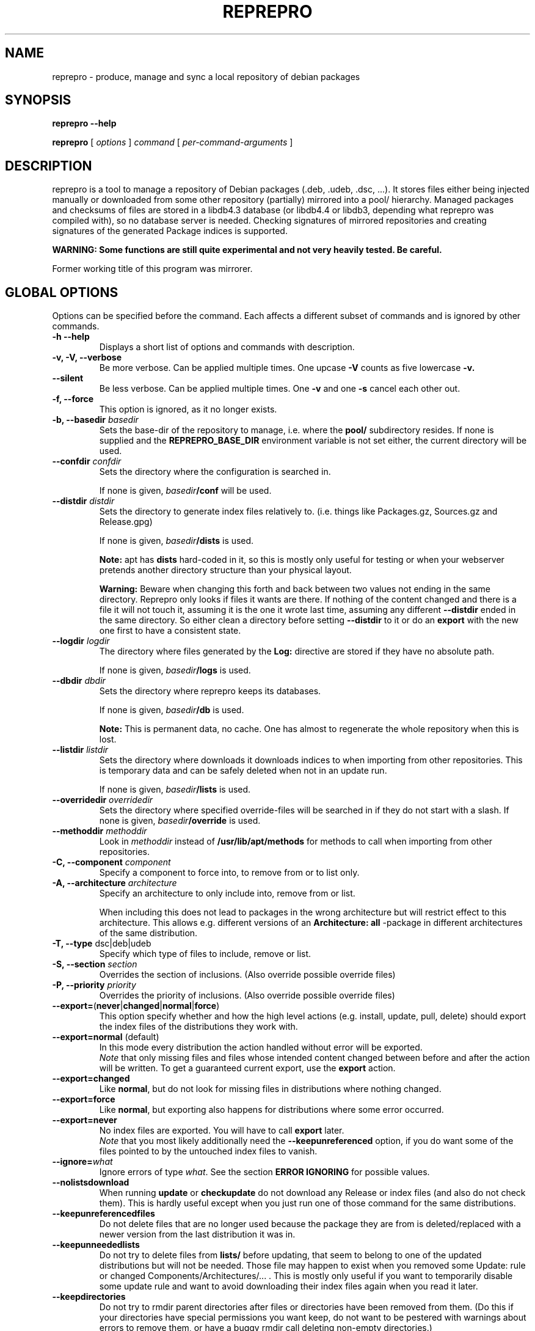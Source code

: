 .TH REPREPRO 1 "March, 29th 2007" "reprepro" REPREPRO
.SH NAME
reprepro \- produce, manage and sync a local repository of debian packages
.SH SYNOPSIS
.B reprepro \-\-help

.B reprepro
[
\fIoptions\fP
]
\fIcommand\fP
[
\fIper\-command\-arguments\fP
]
.SH DESCRIPTION
reprepro is a tool to manage a repository of Debian packages
(.deb, .udeb, .dsc, ...).
It stores files either being injected manually or
downloaded from some other repository (partially) mirrored
into a pool/ hierarchy.
Managed packages and checksums of files are stored in a libdb4.3
database (or libdb4.4 or libdb3, depending what reprepro was compiled with),
so no database server is needed.
Checking signatures of mirrored repositories and creating
signatures of the generated Package indices is supported.

.B WARNING: Some functions are still quite experimental and not very heavily tested. Be careful.

Former working title of this program was mirrorer.
.SH "GLOBAL OPTIONS"
Options can be specified before the command. Each affects a different
subset of commands and is ignored by other commands.
.TP
.B \-h \-\-help
Displays a short list of options and commands with description.
.TP
.B \-v, \-V, \-\-verbose
Be more verbose. Can be applied multiple times. One upcase
.B \-V
counts as five lowercase
.B \-v.
.TP
.B \-\-silent
Be less verbose. Can be applied multiple times. One
.B \-v
and one
.B \-s
cancel each other out.
.TP
.B \-f, \-\-force
This option is ignored, as it no longer exists.
.TP
.B \-b, \-\-basedir \fIbasedir\fP
Sets the base\-dir of the repository to manage, i.e. where the
.B pool/
subdirectory resides.
If none is supplied and the
.B REPREPRO_BASE_DIR
environment variable is not set either, the current directory
will be used.
.TP
.B \-\-confdir \fIconfdir\fP
Sets the directory where the configuration is searched in.

If none is given, \fIbasedir\fP\fB/conf\fP will be used.
.TP
.B \-\-distdir \fIdistdir\fP
Sets the directory to generate index files relatively to. (i.e. things like
Packages.gz, Sources.gz and Release.gpg)

If none is given, \fIbasedir\fP\fB/dists\fP is used.

.B Note:
apt has
.B dists
hard-coded in it, so this is mostly only useful for testing or when your webserver
pretends another directory structure than your physical layout.

.B Warning:
Beware when changing this forth and back between two values not ending
in the same directory.
Reprepro only looks if files it wants are there. If nothing of the content
changed and there is a file it will not touch it, assuming it is the one it
wrote last time, assuming any different \fB\-\-distdir\fP ended in the same
directory.
So either clean a directory before setting \fB\-\-distdir\fP to it or
do an \fBexport\fP with the new one first to have a consistent state.
.TP
.B \-\-logdir \fIlogdir\fP
The directory where files generated by the \fBLog:\fP directive are
stored if they have no absolute path.

If none is given, \fIbasedir\fP\fB/logs\fP is used.
.TP
.B \-\-dbdir \fIdbdir\fP
Sets the directory where reprepro keeps its databases.

If none is given, \fIbasedir\fP\fB/db\fP is used.

.B Note:
This is permanent data, no cache. One has almost to regenerate the whole
repository when this is lost.
.TP
.B \-\-listdir \fIlistdir\fP
Sets the directory where downloads it downloads indices to when importing
from other repositories. This is temporary data and can be safely deleted
when not in an update run.

If none is given, \fIbasedir\fP\fB/lists\fP is used.
.TP
.B \-\-overridedir \fIoverridedir\fP
Sets the directory where specified override\-files will be searched in if
they do not start with a slash.
If none is given, \fIbasedir\fP\fB/override\fP is used.
.TP
.B \-\-methoddir \fImethoddir\fP
Look in \fImethoddir\fP instead of
.B /usr/lib/apt/methods
for methods to call when importing from other repositories.
.TP
.B \-C, \-\-component \fIcomponent\fP
Specify a component to force into, to remove from or to list only.
.TP
.B \-A, \-\-architecture \fIarchitecture\fP
Specify an architecture to only include into, remove from or
list.

When including this does not lead to packages in the wrong architecture
but will restrict effect to this architecture. This allows e.g. different
versions of an
.B Architecture: all
\-package in different architectures of the same distribution.
.TP
.B \-T, \-\-type \fRdsc|deb|udeb
Specify which type of files to include, remove or list.
.TP
.B \-S, \-\-section \fIsection\fP
Overrides the section of inclusions. (Also override possible override files)
.TP
.B \-P, \-\-priority \fIpriority\fP
Overrides the priority of inclusions. (Also override possible override files)
.TP
.BR \-\-export= ( never | changed | normal | force )
This option specify whether and how the high level actions
(e.g. install, update, pull, delete)
should export the index files of the distributions they work with.
.TP
.BR \-\-export=normal " (default)"
In this mode every distribution the action handled without error
will be exported.
.br
\fINote\fP that only missing files and files whose intended content changed
between before and after the action will be written.
To get a guaranteed current export, use the \fBexport\fP action.
.TP
.BR \-\-export=changed
Like \fBnormal\fP, but do not look for missing files in distributions where
nothing changed.
.TP
.BR \-\-export=force
Like \fBnormal\fP, but exporting also happens for distributions where
some error occurred.
.TP
.BR \-\-export=never
No index files are exported. You will have to call \fBexport\fP later.
.br
\fINote\fP that you most likely additionally need the \fB\-\-keepunreferenced\fP
option, if you do want some of the files pointed to by the untouched index
files to vanish.
.TP
.B \-\-ignore=\fIwhat\fP
Ignore errors of type \fIwhat\fP. See the section \fBERROR IGNORING\fP
for possible values.
.TP
.B \-\-nolistsdownload
When running \fBupdate\fP or \fBcheckupdate\fP do not download any Release
or index files (and also do not check them). This is hardly useful except
when you just run one of those command for the same distributions.
.TP
.B \-\-keepunreferencedfiles
Do not delete files that are no longer used because the package they
are from is deleted/replaced with a newer version from the last distribution
it was in.
.TP
.B \-\-keepunneededlists
Do not try to delete files from \fBlists/\fP before updating, that seem to
belong to one of the updated distributions but will not be needed.
Those file may happen to exist when you removed
some Update: rule or changed Components/Architectures/... .
This is mostly only useful if you want to temporarily disable some update
rule and want to avoid downloading their index files again when you read
it later.
.TP
.B \-\-keepdirectories
Do not try to rmdir parent directories after files or directories
have been removed from them.
(Do this if your directories have special permissions you want keep,
do not want to be pestered with warnings about errors to remove them,
or have a buggy rmdir call deleting non-empty directories.)
.TP
.B \-\-ask\-passphrase
Ask for passphrases when signing things and one is needed. This is a quick
and dirty implementation using the obsolete \fBgetpass(3)\fP function
with the description gpgme is supplying. So the prompt will look quite
funny and support for passphrases with more than 8 characters depend on your libc.
I suggest using gpg\-agent or something like that instead.
.TP
.B \-\-noskipold
When updating do not skip targets where no new index files and no files
marked as already processed are available.

If you changed a script to preprocess downloaded index files or
changed a Listfilter, you most likely want to call reprepro with \-\-noskipold.
.TP
.B \-\-waitforlock \fIcount
If there is a lockfile indicating another instance of reprepro is currently
using the database, retry \fIcount\fP times after waiting for 10 seconds
each time.
The default is 0 and means to error out instantly.
.TP
.B \-\-spacecheck full\fR|\fPnone
The default is \fBfull\fR:
.br
In the update commands, check for every to be downloaded file which filesystem
it is on and how much space is left.
.br
To disable this behaviour, use \fBnone\fP.
.TP
.BI \-\-dbsafetymargin " bytes-count"
If checking for free space, reserve \fIbyte-count\fP bytes on the fileystem
containing the \fBdb/\fP directory.
The default is 104857600 (i.e. 100MB), which is quite large.
But as there is no way to know in advance how large the databases will
grow and libdb is extremly touchy in that regard, lower only when you know
what you do.
.TP
.BI \-\-safetymargin " bytes-count"
If checking for free space, reserve \fIbyte-count\fP bytes on fileystems
not containing the \fBdb/\fP directory.
The default is 1048576 (i.e. 1MB).
.TP
.B \-\-noguessgpgtty
Don't set the environment variable
.BR GPG_TTY ,
even when it is not set, stdin is terminal and
.B /proc/self/fd/0
is a readable symbolic link.
.SH COMMANDS
.TP
.BR export " [ " \fIcodenames\fP " ]"
Generate all index files for the specified distributions. (For all if none
is specified). This will normally be done automatically and more
fine\-tuned when including or removing packages, so seldom needed; but is nevertheless
a good way to see if
a new
.B distributions
config\-file does the expected things.
.TP
.BR createsymlinks " [ " \-\-delete " ] [ " \fIcodenames\fP " ]"
Creates \fIsuite\fP symbolic links in the \fBdists/\fP-directory pointing
to the corresponding \fIcodename\fP.

It will not create links, when multiple of the given codenames
would be linked from the same suite name, or if the link
already exists (though when \fB\-\-delete\fP is given it
will delete already existing symlinks)
.TP
.B list \fIcodename\fP \fIpackagename\fP
List all packages (source and binary, except when
.B \-T
or
.B \-A
is given) with the given name in all components (except when
.B \-C
is given) and architectures (except when
.B \-A
is given) of the specified distribution.
.TP
.B listfilter \fIcodename\fP \fIcondition\fP
as list, but does not list a single package, but all packages
matching the given condition.

.B reprepro \-b . \-T deb listfilter test2 'Source (==blub) | ( !Source , Package (==blub) )'
will e.g. find all .deb Packages with Source blub. (Except those also specifying a version
number with its Source, as binary and source version differ).
.TP
.B remove \fIcodename\fP \fIpackage name\fP
same as list, but remove instead of list.
.TP
.BR update " [ " \fIcodenames\fP " ]"
Sync the specified distributions (all if none given) as
specified in the config with their upstreams. See the
description of
.B conf/updates
below.
.TP
.BR iteratedupdate " [ " \fIcodenames\fP " ] (EXPERIMENTAL!)"
This is an experimental variant of update, that processes
the distributions and targets within them one by one,
resulting in much lower memory consumption for an update
of multiple distributions.
.TP
.BR checkupdate " [ " \fIcodenames\fP " ]"
Same like
.BR update ,
but will show what it will change instead of actually changing it.
.TP
.BR predelete " [ " \fIcodenames\fP " ]"
This will determine which packages a \fBupdate\fP would delete or
replace and remove those packages.
This can be useful for reducing space needed while upgrading, but
there will be some time where packages are vanished from the
lists so clients will mark them as obsolete.
Plus if you cannot
download a updated package in the (hopefully) following update
run, you will end up with no package at all instead of an old one.
This will also blow up pindex files if you are using the tiffany
example or something similar.
So be careful when using this option or better get some more space so
that update works.
.TP
.BR pull " [ " \fIcodenames\fP " ]"
pull in newer packages into the specified distributions (all if none given)
from other distributions in the same repository.
See the description of
.B conf/pulls
below.
.TP
.BR checkpull " [ " \fIcodenames\fP " ]"
Same like
.BR pull ,
but will show what it will change instead of actually changing it.
.TP
.B includedeb \fIcodename\fP \fI.deb-filename\fP
Include the given binary Debian package (.deb) in the specified
distribution, applying override information and guessing all
values not given and guessable.
.TP
.B includeudeb \fIcodename\fP \fI.deb-filename\fP
Same like \fBincludedeb\fP, but for .udeb files.
.TP
.B includedsc \fIcodename\fP \fI.dsc-filename\fP
Include the given Debian source package (.dsc, including other files
like .orig.tar.gz, .tar.gz and/or .diff.gz) in the specified
distribution, applying override information and guessing all values
not given and guessable.

Note that as .dsc files do not contain section or priority, but the
Sources.gz file does, you have to either specify a DscOverride or
given them via
.B \-S
and
.B \-P
.TP
.B include  \fIcodename\fP \fI.changes-filename\fP
Include in the specified distribution all packages found and suitable
in the \fI.changes\fP file, applying override information guessing all
values not given and guessable.
.TP
.B processincoming \fIrulesetname\fP \fR[\fP\fI.changes-file\fP\fR]\fP
Scan an incomming directory and process the .changes files found there.
If a filename is supplied, processing is limited to that file.
.I rulesetname
identifies which rule-set in
.B conf/incoming
determines which incoming directory to use
and in what distributions to allow packages into.
See the section about this file for more information.
.TP
.BR check " [ " \fIcodenames\fP " ]"
Check if all packages in the specified distributions have all files
needed properly registered.
.TP
.BR checkpool " [ " fast " ]"
Check if all files believed to be in the pool are actually still there and
have the known md5sum. When
.B fast
is specified md5sum is not checked.
.TP
.B rereference
Forget which files are needed and recollect this information.
.TP
.B dumpreferences
Print out which files are marked to be needed by whom.
.TP
.B dumpunreferenced
Print a list of all filed believed to be in the pool, that are
not known to be needed.
.TP
.B deleteunreferenced
Remove all known files (and forget them) in the pool not marked to be
needed by anything.
.TP
.BR reoverride " [ " \fIcodenames\fP " ]"
Reapply the override files to the given distributions (Or only parts
thereof given by \fB\-Af\fP,\fB\-C\fP or \fB\-T\fP).

Note: only the control information is changed. Changing a section
to a value, that would cause an other component to be guessed, will
not cause any warning.
.TP
.BR dumptracks " [ " \fIcodenames\fP " ]"
Print out all information about tracked source packages in the
given distributions.
.TP
.BR retrack " [ " \fIcodenames\fP " ]"
Recreate a tracking database for the specified distributions.
As this only takes information from the Indices into account,
this will loose all information about older packages or
changes files.
.TP
.BR removealltracks " [ " \fIcodenames\fP " ]"
Removes all source package tracking information for the
given distributions.
.TP
.B removetrack " " \fIcodename\fP " " \fIsourcename\fP " " \fIversion\fP
Remove the trackingdata of the given version of a given sourcepackage
from a given distribution. This also removes the references for all
used files.
.TP
.BR tidytracks " [ " \fIcodenames\fP " ]"
Check all source package tracking information for the given distributions
for files no longer to keep.
.TP
.B copy \fIdestination-codename\fP \fIsource-codename\fP \fIpackages...\fP
Copy the given packages from one distribution to another. No overrides
are read, nothing is changed.
.TP
.B clearvanished
Remove all package databases that no longer appear in \fBconf/distributions\fP.
If \fB\-\-delete\fP is specified, it will not stop if there are still
packages left.
Even without \fB\-\-delete\fP it will unreference
files still marked as needed by this target.
(Use \fB\-\-keepunreferenced\fP to not delete them if that was the last
reference.)

Do not forget to remove all exported package indices manually.
.TP
.B gensnapshot " " \fIcodename\fP " " \fIdirectoryname\fP
Generate a snapshot of the distribution specified by \fIcodename\fP
in the directory \fIconf\fB/\fIcodename\fB/snapshots/\fIdirectoryname\fB/\fR
and reference all needed files in the pool as needed by that.
No Content files are generated and no export hooks are run.

Note that there is currently no automated way to remove that snapshot
again (not even clearvanished will unlock the referenced files after the
distribution itself vanished).
You will have to remove the directory yourself and tell reprepro
to \fB_removereferences s=\fP\fIcodename\fP\fB=\fP\fIdirectoryname\fP before
\fBdeleteunreferenced\fP will delete the files from the pool locked by this.

To access such a snapshot with apt, add something like the following to
your sources.list file:
.br
\fBdeb method://as/without/snapshot \fIcodename\fB/snapshots/\fIname\fB main\fR
.TP
.BR rerunnotifiers " [ " \fIcodenames\fP " ]"
Run all external scripts specified in the \fBLog:\fP options of the
specified distributions.
.SS internal commands
These are hopefully never needed, but allow manual intervention.
.B WARNING:
Is is quite easy to get into an inconsistent and/or unfixable state.
.TP
.BR _detect " [ " \fIfilekeys\fP " ]"
Look for the files, which \fIfilekey\fP
is given as argument or as a line of the input
(when run without arguments), and calculate
their md5sum and add them to the list of known files.
(Warning: this is a low level operation, no input validation
or normalization is done.)
.TP
.BR _forget " [ " \fIfilekeys\fP " ]"
Like
.B _detect
but remove the given \fIfilekey\fP from the list of known
files.
(Warning: this is a low level operation, no input validation
or normalization is done.)
.TP
.B _listmd5sums
Print a list of all known files and their md5sums.
.TP
.B _addmd5sums
Add information of known files (without any check done)
in the strict format of _listmd5sums output (i.e. don't dare to
use a single space anywhere more than needed).
.TP
.BI _dumpcontents " identifier"
Printout all the stored information of the specified
part of the repository. (Or in other words, the content
the corresponding Packages or Sources file would get)
.TP
.BI "_addreference " filekey " " identifier
Manually mark \fIfilekey\fP to be needed by \fIidentifier\fP
.TP
.BI "_removereferences " identifier
Remove all references what is needed by
.I identifier.
.TP
.BI __extractcontrol " .deb-filename"
Look what reprepro believes to be the content of the
.B control
file of the specified .deb-file.
.TP
.BI __extractfilelist " .deb-filename"
Look what reprepro believes to be the list of files
of the specified .deb-file.
.TP
.BI _fakeemptyfilelist filekey
Insert an empty filelist for \fIfilekey\fP. This is a evil
hack around broken .deb files that cannot be read by reprepro.
.B control
file of the specified .deb-file.
.SH "CONFIG FILES"
.B reprepo
uses three config files, which are searched in
the directory specified with
.B \-\-confdir
or in the
.B conf/
subdirectory of the \fIbasedir\fP.

If an file
.B options
exists, it is parsed line by line.
Each line can be the long
name of an command line option (without the \-\-)
plus an argument, where possible.
Those are handled as if they were command line options given before
(and thus lower priority than) any other command line option.
(and also lower priority than any environment variable).

To allow command line options to override options file options,
most boolean options also have a corresponding form starting with \fB\-\-no\fP.

(The only exception is when the path to look for config files
changes, the options file will only opened once and of course
before any options within the options file are parsed.)

The file
.B distributions
is always needed and describes what distributions
to manage, while
.B updates
is only needed when syncing with external repositories.

The last both are in the format control files in Debian are in,
i.e. paragraphs separated by blank lines consisting of
fields. Each field consists of an fieldname, followed
by a colon, possible whitespace and the data. A field
ends with a newline not followed by a space or tab.
.SS conf/distributions
.TP
.B Codename
This required field is the unique identifier of a distribution
and used as directory name within
.B dists/
It is also copied into the Release files.
.TP
.B Suite
This optional field is simply copied into the
Release files. In Debian it contains names like
stable, testing or unstable. To create symlinks
from the Suite to the Codename, use the
\fBcreatesymlinks\fP command of reprepro.
.TP
.B AlsoAcceptFor
A list of distribution names.
When a \fB.changes\fP file is told to be included
into this distribution with the \fBinclude\fP command
and the distribution header of that file is neigther
the codename, nor the suite name, nor any name from the
list, a \fBwrongdistribution\fP error is generated.
The \fBprocess_incoming\fP command will also use this field,
see the description of \fBAllow\fP and \fBDefault\fP
from the \fBconf/incoming\fP file for more information.
.TP
.B Version
This optional field is simply copied into the
Release files.
.TP
.B Origin
This optional field is simply copied into the
Release files.
.TP
.B Label
This optional field is simply copied into the
Release files.
.TP
.B NotAutomatic
This optional field is simply copied into the
Release files.
(The value is handled as arbitrary string,
though anything but \fByes\fP does make much
sense right now.)
.TP
.B Description
This optional field is simply copied into the
Release files.
.TP
.B Architectures
This required field lists the binary architectures within
this distribution and if it contains
.B source
(i.e. if there is an item
.B source
in this line this Distribution has source. All other items
specify things to be put after "binary\-" to form directory names
and be checked against "Architecture:" fields.)

This will also be copied into the Release files. (With exception
of the
.B source
item, which will not occur in the topmost Release file whether
it is present here or not)
.TP
.B Components
This required field lists the component of a
distribution. See
.B GUESSING
for rules which component packages are included into
by default. This will also be copied into the Release files.
.TP
.B UDebComponents
Components with a debian\-installer subhierarchy containing .udebs.
(E.g. simply "main")
.TP
.B Update
When this field is present, it describes which update rules are used
for this distribution. There also can be a magic rule minus ("\-"),
see below.
.TP
.B Pull
When this field is present, it describes which pull rules are used
for this distribution.
Pull rules are like Update rules,
but get their stuff from other distributions and not from external sources.
See the description for \fBconf/pulls\fP.
.TP
.B SignWith
When this field is present, a Release.gpg file will be generated.
If the value is "yes" and "default", the default key
is used.
Otherwise the value will be given to libgpgme to determine to key to
use.
(That should be roughly the one \fBgpg \-\-list\-secret\-keys\fP \fIvalue\fP would output).
This key should either have no passphrase, you need to specify
\fB\-\-ask\-passphrase\fP or use gpg\-agent.
.TP
.B DebOverride
When this field is present, it describes the override file used
when including .deb files.
.TP
.B UDebOverride
When this field is present, it describes the override file used
when including .deb files.
.TP
.B DscOverride
When this field is present, it describes the override file used
when including .dsc files.
.TP
.B DebIndices\fR, \fBUDebIndices\fR, \fBDscIndices
Choose what kind of Index files to export. The first
part describes what the Index file shall be called.
The second argument determines the name of a Release
file to generate or not to generate if missing.
Then at least one of "\fB.\fP", "\fB.gz\fP"  or "\fB.bz2\fP"
specifying whether to generate uncompressed output, gzipped
output, bzip2ed output or any combination.
(bzip2 is only available when compiled with bzip2 support,
so it might not be available when you compiled it on your
own).
If an argument not starting with dot follows,
it will be executed after all index files are generated.
(See the examples for what argument this gets).
The default is:
.br
DebIndices Packages Release . .gz
.br
UDebIndices Packages . .gz
.br
DscIndices Sources Release .gz
.TP
.B Contents
Enable the creation of Contents files listing all the files
within the binary packages of a distribution.
(Which is quite slow, you have been warned).

The first argument is the rate at which to extract the files
from packages.
If it is 1, every file will be processed.
If it is 2, at least half of the uncached files and at most half
of all files are read to extract their filelist.
If it is 3, at least a third of yet uncached files and at most a
third of all files is read.
And so on...

After that a space separated list of options can be given.
If there is a \fBudebs\fP keyword, \fB.udeb\fPs are also listed
(in a file called \fBuContents\-\fP\fIarchitecture\fP.)
If there is a \fBnodebs\fP keyword, \fB.deb\fPs are not listed.
(Only usefull together with \fBudebs\fP)
If there is at least one of the keywords \fB.\fP, \fB.gz\fP and/or \fB.bz2\fP,
the Contents files are written uncompressed, gzipped and/or bzip2ed instead
of only gzipped.
.TP
.B ContentsArchitectures
Limit generation of Contents files to the architectures given.
If this field is not there or empty, all architectures are processed.
.TP
.B ContentsComponents
Limit what components are processed for the Contents files to
the components given.
If this field is not there or empty, all components are processed.
.TP
.B ContentsUComponents
Limit what components are processed for the uContents files to
the components given.
If this field is not there or empty, all components are processed.
(Note unless you specify \fBudebs\fP in the \fBContents:\fP line,
no udeb Components are processed at all.)
.TP
.B Uploaders
Specified a file (relative to confdir if not starting with a slash)
to specify who is allowed to upload packages. With this there are no
limits, and this file can be ignored via \fB\-\-ignore=uploaders\fP.
See the section \fBUPLOADERS FILES\fP below.
.TP
.B Tracking
Enable the (experimental) tracking of source packages.
The argument list needs to contain exactly one of the following:
.br
.B keep
Keeps all files of a given source package, until that
is deleted explicitly via \fBremovetrack\fP. This is
currently the only possibility to keep older packages
around when all indices contain newer files.
.br
.B all
Keep all files belonging to a given source package until
the last file of it is no longer used within that
distribution.
.br
.B minimal
Remove files no longer included in the tracked distribution.
(Remove changes and includebyhand files once no file is
in any part of the distribution).
.br
And any number of the following (or none):
.br
.B includechanges
Add the .changes file to the tracked files of an source
package. Thus it is also put into the pool.
.br
.B includebyhand
Not yet implemented.
.br
.B ambargoalls
Not yet implemented.
.br
.B keepsources
Even when using minimal mode, do not remove source files
until no file is needed any more.
.br
.B needsources
Not yet implemented.
.TP
.B Log
Specify a file to log additions and removals of this distribution
into and/or external scripts to call when something is added or
removed.
The rest of the \fBLog:\fP line is the filename,
every following line (as usual, have to begin with a single space)
the name of a script to call.
The name of the script may be preceeded with options of the
form \fB\-\-type=\fP(\fBdsc\fP|\fBdeb\fP|\fBudeb\fP),
\fB\-\-architecture=\fP\fIname\fP or
\fB\-\-component=\fP\fIname\fP to only call the script for some
parts of the distribution.
An script with argument \fB\-\-changes\fP is called when a \fB.changes\fP
file was accepted by \fBinclude\fP or \fBprocessincoming\fP (and with other
arguments).

If the filename for the log files does not start with a slash,
it is relative to the directory specified with \fB\-\-logdir\fP,
the scripts are relative to \fB\-\-confdir\fP unless starting with
a slash.
.SS conf/updates
.TP
.B Name
The name of this update\-upstream as it can be used in the
.B Update
field in conf/distributions.
.TP
.B Method
An URI as one could also give it apt, e.g.
.I http://ftp.debian.de/debian
which is simply given to the corresponding
.B apt\-get
method. (So either
.B apt\-get has to be installed, or you have to point with
.B \-\-methoddir
to a place where such methods are found.
.TP
.B Fallback
(Still experimental:) A fallback URI, where all files are
tried that failed the first one. They are given to the
same method as the previous URI (e.g. both http://), and
the fallback-server must have everything at the same place.
No recalculation is done, but single files are just retried from
this location.
.TP
.B Config
This can contain any number of lines, each in the format
.B apt\-get \-\-option
would expect. (Multiple lines \(hy as always \(hy marked with
leading spaces).
.P
For example: Config: Acquire::Http::Proxy=http://proxy.yours.org:8080
.TP
.B Suite
The suite to update from. If this is not present, the codename
of the distribution using this one is used. Also "*/whatever"
is replaced by "<codename>/whatever"
.TP
.B Components
The components to update. Each item can be either the name
of a component or a pair of a upstream component and a local
component separated with ">". (e.g. "main>all contrib>all non\-free>notall")
Items with a local part are ignored. If no items are there
all from the updated distribution are taken. (Use some non existing
like "none", if you want none).
.TP
.B Architectures
The architectures to update. If omitted all from the distribution
to update from. (As with components, you can use ">" to download
from one Architecture and add into an other one. (This only determine
in which Package list they land, it neither overwrites the Architecture
line in its description, nor the one in the filename determined from this
one. In other words, it is no really useful without additional things)
.TP
.B UDebComponents
Like
.B Components
but for the udebs.
.TP
.B VerifyRelease
Download the
.B Release.gpg
file and check if it is a signature of the
.B Releasefile
with the key given here. (In the Format as
"gpg \-\-with\-colons \-\-list\-key" prints it, i.e. the last
16 hex digits of the fingerprint) Multiple keys can be specified
by separating them with a "|" sign. Then finding a signature
from one of the will suffice.
.TP
.B IgnoreRelease
If this is present, no
.B Release
file will be downloaded and thus the md5sums of the other
index files will not be checked.
.TP
.B FilterFormula
This can be a formula to specify which packages to accept from
this source. The format is misusing the parser intended for
Dependency lines. To get only architecture all packages use
"architecture (== all)", to get only at least important
packages use "priority (==required) | priority (==important)".
.TP
.B FilterList
This takes at least two arguments: The first one is the default action
when something is not found, the then a list of
filenames (relative to
.B \-\-confdir\fR,
if not starting with a slash),
in the format of dpkg \-\-get\-selections and only packages listed in
there as
.B install
will be installed. Things listed as
.B deinstall
or
.B purge
or nonexistent will be treated like not being known.
A package being
.B hold
will not be upgraded but also not downgraded or removed.
To abort the whole upgrade/pull if a package is available, use
.B error\fR.
.TP
.B ListHook
If this is given, it is executed for all downloaded index files
with the downloaded list as first and a filename that will
be used instead of this. (e.g. "ListHook: /bin/cp" works
but does nothing.)
.SS conf/pulls
This file contains the rules for pulling packages from one
distribution to another.
While this can also be done with update rules using the file
or copy method and using the exported indices of that other
distribution, this way is faster.
It also ensures the current files are used and no copies
are made.
(This also leads to the limitation that pulling from one
component to another is not possible.)

Each rule consists out of the following fields:
.TP
.B Name
The name of this pull rule as it can be used in the
.B Pull
field in conf/distributions.
.TP
.B From
The codename of the distribution to pull packages from.
.TP
.B Components
The components of the distribution to get from.
Unknown items are ignored to ease rule reuse.
If there are no items, all components from distribution are taken.
(Use some non existing like "none", if you want none).
.TP
.B Architectures
The architectures to update.
If omitted all from the distribution to pull from.
.TP
.B UDebComponents
Like
.B Components
but for the udebs.
.TP
.B FilterFormula
.TP
.B FilterList
The same as with update rules.
.SH "OVERRIDE FILES"
Override files are yet only used when things are manually added,
not when imported while updating from an external source.
The format should resemble the extended ftp\-archive format,
to be specific it is:

.B \fIpackagename\fP \fIfield name\fP \fInew value\fP

For example:
.br
.B kernel\-image\-2.4.31\-yourorga Section protected/base
.br
.B kernel\-image\-2.4.31\-yourorga Priority standard
.br
.B kernel\-image\-2.4.31\-yourorga Maintainer That's me <me@localhost>
.br
.B reprepro Priority required

All fields of a given package will be replaced by the new value specified
in the override file.
While the field name is compared case-insensitive, it is copied in
exactly the form in the override file there.
(Thus I suggest to keep to the exact case it is normally found in
index files in case some other tool confuses them.)
More than copied is the Section header (unless \fB\-S\fP is supplied),
which is also used to guess the component (unless \fB\-C\fP is there).
There is no protection against changing headers like \fBPackage\fP,
\fBFilename\fP, \fBSize\fP or \fBMD5sum\fP, though changing these functional
fields may give the most curious results.
(Most likely reprepro may error out in future invocations).
.SS conf/incoming
Every chunk is a rule set for the
.B process_incoming
command.
Possible fields are:
.TP
.B Name
The name of the rule-set, used as argument to the scan command to specify
to use this rule.
.TP
.B IncomingDir
The Name of the directory to scan for
.B .changes
files.
.TP
.B TempDir
An directory where the files listed in the processed .changes files
are copied into before they are read.
To avoid an additional copy, place on the same partition as the pool
hirachy (or at least at the largest part of it).
.TP
.B Allow \fIarguments
Each argument is either a pair \fIname1\fB>\fIname2\fR or simply
\fIname\fP which is short for \fIname\fB>\fIname\fR.
Each \fIname2\fP must identify a distribution,
either by being Codename, an unique Suite, or an unique AlsoAcceptFor
from \fBconf/distributions\fP.
Each upload has each item in its
.B Distribution:
header compared first to last with earch \fIname1\fP in the rules
and is put in the first one accepting this package.  e.g.:
.br
Allow: local unstable>sid
.br
or
.br
Allow: stable>security-updates stable>proposed-updates
.TP
.B Default \fIdistribution
Every upload not put into any other distribution because
of an Allow argument is put into \fIdistribution\fP if that
accepts it.
.TP
.B Multiple
Allow putting an upload in multiple distributions if it lists more
than one. (Without this field, procession stops after the first
successfull).
.TP
.B Permit \fIoptions
A list of options to allow things otherwise causing errors:
.br
.B unused_files
.br
Do not stop with error if there are files listed in the \fB.changes\fP
file if it lists files not belonging to any package in it.
.br
.B older_version
.br
Ignore a package not added because there already is a stricly newer
version available instead of treating this as an error.
.TP
.B Cleanup \fIoptions
A list of options to cause more files in the incoming directory to be
deleted:
.br
.B unused_files
.br
If there is \fBunused_files\fP in \fBPermit\fP then also delete those
files when the package is deleted after successful processing.
.br
.B on_deny
.br
If a \fB.changes\fP file is denied processing because of missing signatures
or allowed distributions to be put in, delete it and all the files it references.
.br
.B on_error
.br
If a \fB.changes\fP file causes errors while processing, delete it.
.SH "UPLOADERS FILES"
These files specified by the \fBUploaders\fP header in the distribution
definition as explained above describe what key a \fB.changes\fP file
as to be signed with to be included in that distribution.
.P
Empty lines and lines starting with a hash are ignored, every other line
has to be of one of this three forms:
.br
.B allow * by unsigned
.br
which allows everything without a valid signature in,
.br
.B allow * by any key
.br
which allows everything with any valid signature in or
.br
.B alllow *  by key \fIkey-id\fP
.br
which allows everything signed by this \fIkey-id\fP (to be specified
without any spaces) in.
.P
(Other statements
will follow once somebody tells me what restrictions are usefull).
.SH "ERROR IGNORING"
With \fB\-\-ignore\fP on the command line or an \fIignore\fP
line in the options file, the following type of errors can be
ignored:
.TP
.B brokenold \fR(hopefully never seen)
If there are errors parsing an installed version of package, do not
error out, but assume it is older than anything else, has not files
or no source name.
.TP
.B brokensignatures
If a .changes or .dsc file contains at least one invalid signature
and no valid signature (not even expired or from an expired or revoked key),
reprepro assumes the file got corrupted and refuses to use it unless this
ignore directive is given.
.TP
.B brokenversioncmp \fR(hopefully never seen)
If comparing an old and a new version fails, assume the new one is newer.
.TP
.B doublefield \fR(better comment the second one)
Ignore doubled fields in the config files,
instead of refusing to run then.
In general the second one should be ignored then, but
perhaps sometimes the first one.
So I hope you know what you do.
.TP
.B dscinbinnmu
If a .changes file has an explicit Source version that is different the
to the version header of the file,
than reprepro assumes it is binary non maintainer upload (NMU).
In that case, source files are not permitted in .changes files
processed by
.B include
or
.BR processincoming .
Adding \fB\-\-ignore=dscinbinnmu\fP allows it for the \fBinclude\fP
command.
.TP
.B emptyfilenamepart \fR(insecure)
Allow strings to be empty that are used to construct filenames.
(like versions, architectures, ...)
.TP
.B extension
Allow to \fBincludedeb\fP files that do not end with \fB.deb\fP,
to \fBincludedsc\fP files not ending in \fB.dsc\fP and to
\fBinclude\fP files not ending in \fB.changes\fP.
.TP
.B forbiddenchar \fR(insecure)
Do not insist on Debian policy for package and source names
and versions.
Thus allowing all 7-bit characters but slashes (as they would
break the file storage) and things syntactically active
(spaces, underscores in filenames in .changes files, opening
parentheses in source names of binary packages).
To allow some 8-bit chars additionally, use \fB8bit\fP additionally.
.TP
.B 8bit \fR(more insecure)
Allow 8-bit characters not looking like overlong UTF-8 sequences
in filenames and things used as parts of filenames.
Though it hopefully rejects overlong UTF-8 sequences, there might
be other characters your filesystem confuses with special characters,
thus creating filenames possibly equivalent to
\fB/mirror/pool/main/../../../etc/shadow\fP
(Which should be save, as you do not run reprepro as root, do you?)
or simply overwriting your conf/distributions file adding some commands
in there. So do not use this if you are paranoid, unless you are paranoid
enough to have checked the code of your libs, kernel and filesystems.
.TP
.B ignore \fR(for forward compatibility)
Ignore unknown ignore types given to \fI\-\-ignore\fP.
.TP
.B malformedchunk \fR(I hope you know what you do)
Do not stop when finding a line not starting with a space but
no colon(:) in it. These are otherwise rejected as they have no
defined meaning.
.TP
.B missingfield \fR(save to ignore)
Ignore missing fields in a .changes file that are only checked but
not processed.
Those include: Format, Date, Urgency, Maintainer, Description, Changes
.TP
.B missingfile \fR(might be insecure)
When including a .dsc file from a .changes file,
try to get files needed but not listed in the .changes file
(e.g. when someone forgot to specify \-sa to dpkg\-buildpackage)
from the directory the .changes file is in instead of erroring out.
(\fB\-\-delete\fP will not work with those files, though.)
.TP
.B overlongcomments \fR(I hope you know what you do)
Allow overlong comments. That is a line started with a hash(#)
followed by lines starting with spaces. By default reprepro errors
out in that case, as marking every line as comment is as easy and
people might try to comment a single line within a multi-line
header (which does not work but makes all the rest a comment).
.TP
.B shortkeyid \fR(insecure)
Allow gpg-keys to be specified with less than 8 hexdigits of their fingerprint.
.TP
.B spaceonlyline \fR(I hope you know what you do)
Allow lines containing only (but non-zero) spaces. As these
do not separate chunks as thus will cause reprepro to behave
unexpected, they cause error messages by default.
.TP
.B surprisingarch
Do not reject a .changes file containing files for a
architecture not listed in the Architecture-header within it.
.TP
.B surprisingbinary
Do not reject a .changes file containing .deb files containing
packages whose name is not listed in the "Binary:" header
of that changes file.
.TP
.B unknownfield \fR(for forward compatibility)
Ignore unknown fields in the config files, instead of refusing to run
then.
.TP
.B unusedarch \fR(save to ignore)
No longer reject a .changes file containing no files for any of the
architectures listed in the Architecture-header within it.
.TP
.B uploaders
The include command will accept packages that would otherwise been
rejected by the uploaders file.
.TP
.B wrongdistribution \fR(save to ignore)
Do not error out if a .changes file is to be placed in a
distribution not listed in that files' Distributions: header.
.TP
.B wrongsourceversion
Do not reject a .changes file containing .deb files with
a different opinion on what the version of the source package is.
.br
(Note: reprepro only compares literally here, not by meaning.)
.TP
.B wrongversion
Do not reject a .changes file containing .dsc files with
a different version.
.br
(Note: reprepro only compares literally here, not by meaning.)
.SH GUESSING
When including a binary or source package without explicitly
declaring a component with
.B \-C
it will take the
first component with the name of the section, being
prefix to the section, being suffix to the section
or having the section as prefix or any. (In this order)

Thus having specified the components:
"main non\-free contrib non\-US/main non\-US/non\-free non\-US/contrib"
should map e.g.
"non\-US" to "non\-US/main" and "contrib/editors" to "contrib",
while having only "main non\-free and contrib" as components should
map "non\-US/contrib" to "contrib" and "non\-US" to "main".

.B NOTE:
Always specify main as the first component, if you want things
to end up there.

.B NOTE:
unlike in dak, non\-US and non\-us are different things...
.SH NOMENCLATURE
.B Codename
the primary identifier of a given distribution. This are normally
things like \fBsarge\fP, \fBetch\fP or \fBsid\fP.
.TP
.B basename
the name of a file without any directory information.
.TP
.B filekey
the position relative to the mirrordir.  (as found as "Filename:" in Packages.gz)
.TP
.B "full filename"
the position relative to /
.TP
.B architecture
The term like \fBsparc\fP, \fBi386\fP, \fBmips\fP, ... .
To refer to the source packages, \fBsource\fP
is sometimes also treated as architecture.
.TP
.B component
Things like \fBmain\fP, \fBnon\-free\fP and \fBcontrib\fP
(by policy and some other programs also called section, reprepro follows
the naming scheme of apt here.)
.TP
.B section
Things like \fBbase\fP, \fBinterpreters\fP, \fBoldlibs\fP and \fBnon\-free/math\fP
(by policy and some other programs also called subsections).
.TP
.B md5sum
The checksum of a file in the format
"\fI<md5sum of file>\fP \fI<length of file>\fP"
.SH Some note on updates
.SS A version is not overwritten with the same version.
.B reprepro
will never update a package with a version it already has. This would
be equivalent to rebuilding the whole database with every single upgrade.
To force the new same version in, remove it and then update.
(If files of
the packages changed without changing their name, make sure the file is
no longer remembered by reprepro.
Without \fB\-\-keepunreferencedfiled\fP
and without errors while deleting it should already be forgotten, otherwise
a \fBdeleteunreferenced\fP or even some \fB__forget\fP might help.)
.SS The magic delete rule ("\-").
A minus as a single word in the
.B Update:
line of an distribution marks everything to be deleted. The mark causes later rules
to get packages even if they have (strict) lower versions. The mark will
get removed if a later rule sets the package on hold (hold is not yet implemented,
in case you might wonder) or would get a package with the same version
(Which it will not, see above). If the mark is still there at the end of the processing,
the package will get removed.
.P
Thus the line "Update: \-
.I rules
" will cause all packages to be exactly the
highest Version found in
.I rules.
The line "Update:
.I near
\-
.I rules
" will do the same, except if it needs to download packages, it might download
it from
.I near
except when too confused. (It will get too confused e.g. when
.I near
or
.I rules
have multiple versions of the package and the highest in
.I near
is not the first one in
.I rules,
as it never remember more than one possible spring for a package.
.P
Warning: This rule applies to all type/component/architecture triplets
of a distribution, not only those some other update rule applies to.
(That means it will delete everything in those!)
.SH ENVIRONMENT VARIABLES
Environment variables are always overwritten by command line options,
but overwrite options set in the \fBoptions\fP file. (Even when the
options file is obviously parsed after the environment variables as
the environment may determine the place of the options file).
.TP
.B REPREPRO_BASE_DIR
The directory in this variable is used instead of the current directory,
if no \fB\-b\fP or \fB\-\-basedir\fP options are supplied.
.TP
.B REPREPRO_CONFIG_DIR
The directory in this variable is used when no \fB\-\-confdir\fP is
supplied.
.TP
.B GNUPGHOME
Not used by reprepro directly.
But reprepro uses libgpgme, which calls gpg for signing and verification
of signatures.
And your gpg will most likely use the content of this variable
instead of "~/.gnupg".
Take a look at
.BR gpg (1)
to be sure.
.TP
.B GPG_TTY
When there is a gpg-agent running that does not have the passphrase
cached yet, gpg will most likely try to start some pinentry program
to get it.
If that is pinentry-curses, that is likely to fail without this
variable, because it cannot find a terminal to ask on.
In this cases you might set this variable to something like
the value of
.B $(tty)
or
.B $SSH_TTY
or anything else denoting a useable terminal. (You might also
want to make sure you actually have a terminal available.
With ssh you might need the
.B \-t
option to get a terminal even when telling gpg to start a specific command).

By default, reprepro will set this variable to what the symbolic link
.B /proc/self/fd/0
points to, if stdin is a terminal, unless you told with
.B \-\-noguessgpgtty
to not do so.
.SH BUGS
Increased verbosity always shows those things one does not want to know.
(Though this might be inevitable and a corollary to Murphy)

Reprepro uses berkley db, which was a big mistake.
The most annoying problem not yet worked around is database corruption
when the disk runs out of space.
(Luckily if it happens while downloading packages while updating,
only the files database is affected, which is easy (though time consuming)
to rebuild, see \fBrecovery\fP file in the documentation).
Ideally put the database on another partition to avoid that.

While the source part is mostly considered as the architecture
.B source
some parts may still not use this notation.
.SH "WORK-AROUNDS TO COMMON PROBLEMS"
.TP
.B gpgme returned an impossible condition
With the woody version this normally meant that there was no .gnupg
directory in $HOME, but it created one and reprepro succeeds when called
again with the same command.
Since sarge the problem sometimes shows up, too. But it is no longer
reproducible and it does not fix itself, neither. Try running
\fBgpg \-\-verify \fP\fIfile-you-had-problems-with\fP manually as the
user reprepro is running and with the same $HOME. This alone might
fix the problem. It should not print any messages except perhaps
.br
gpg: no valid OpenPGP data found.
.br
gpg: the signature could not be verified.
.br
if it was an unsigned file.
.TP
.B not including .orig.tar.gz when a .changes file's version does not end in \-0 or \-1
If dpkg\-buildpackage is run without the \fB\-sa\fP option to build a version with
a Debian revision not being \-0 or \-1, it does not list the \fB.orig.tar.gz\fP file
in the \fB.changes\fP file.
If you want to \fBinclude\fP such a file with repepro
when the .orig.tar.gz file does not already exist in the pool, reprepro will report
an error.
This can be worked around by:
.br
call \fBdpkg\-buildpackage\fP with \fB\-sa\fP (recommended)
.br
copy the .orig.tar.gz file to the proper place in the pool before
.br
call reprepro with \-\-ignore=missingfile (discouraged)
.TP
.B leftover files in the pool directory.
reprepro is sometimes a bit too timid of deleting stuff. When things
go wrong and there have been errors it sometimes just leaves everything
where it is.
To see what files reprepro remembers to be in your pool directory but
does not know anything needing them right know, you can use
.br
\fBreprepro dumpunreferenced\fP
.br
To delete them:
.br
\fBreprepro deleteunreferenced\fP
.SH INTERRUPTING
Interrupting reprepro has its problems.
Some things (like speaking with apt methods, database stuff) can cause
problems when interrupted at the wrong time.
Then there are design problems of the code making it hard to distinguish
if the current state is dangerous or non-dangerous to interrupt.
Thus if reprepro receives a signal normally sent to tell a process to
terminate itself softly,
it continues its operation, but does not start any new operations.
(I.e. it will not tell the apt-methods any new file to download, it will
not replace a package in a target, unless it already had started with it,
it will not delete any files gotten dereferenced, and so on).

\fBIt only catches the first signal of each type. The second signal of a
given type will terminate reprepro. You will risk database corruption
and have to remove the lockfile manually.\fP

Also note that even normal interruption leads to code-paths mostly untested
and thus expose a multitude of bugs including those leading to data corruption.
Better think a second more before issuing a command than risking the need
for interruption.
.SH "REPORTING BUGS"
Report bugs or wishlist requests to the Debian BTS
.br
(e.g. by using \fBreportbug reperepro\fP under Debian)
.br
or directly to <brlink@debian.org>.
.SH COPYRIGHT
Copyright \(co 2004,2005,2006,2007 Bernhard R. Link
.br
This is free software; see the source for copying conditions. There is NO
warranty; not even for MERCHANTABILITY or FITNESS FOR A PARTICULAR PURPOSE.
